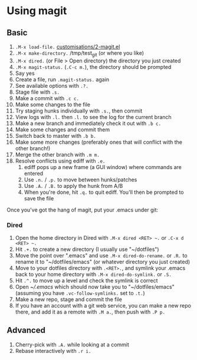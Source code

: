 #+STARTUP: showeverything

* Using magit

** Basic

1. =.M-x load-file.= [[file:customisations/2-magit.el][customisations/2-magit.el]]
2. =.M-x make-directory.= /tmp/test_git (or where you like)
3. =.M-x dired.= (or File > Open directory) the directory you just
   created
4. =.M-x magit-status.= (=.C-c m.=), the directory should be prompted
5. Say yes
6. Create a file, run =.magit-status.= again
7. See available options with =.?.=
8. Stage file with =.s.=
9. Make a commit with =.c c.=
10. Make some changes to the file
11. Try staging hunks individually with =.s.=, then commit
12. View logs with =.l.= then =.l.= to see the log for the current
    branch
13. Make a new branch and immediately check it out with =.b c.=
14. Make some changes and commit them
15. Switch back to master with =.b b.=
16. Make some more changes (preferably ones that will conflict with
    the other branch!)
17. Merge the other branch with =.m m.=
18. Resolve conflicts using ediff with =.e.=
    1. ediff pops up a new frame (a GUI window) where commands are
       entered
    2. Use =.n.= / =.p.= to move between hunks/patches
    3. Use =.A.= / =.B.= to apply the hunk from A/B
    4. When you're done, hit =.q.= to quit ediff. You'll then be
       prompted to save the file


Once you've got the hang of magit, put your .emacs under git:

*** Dired

1. Open the home directory in Dired with =.M-x dired <RET> ~.= or
   =.C-x d <RET> ~.=
2. Hit =.+.= to create a new directory (I usually use "~/dotfiles")
3. Move the point over ".emacs" and use =.M-x dired-do-rename.= or
   =.R.= to rename it to "~/dotfiles/emacs" (or whatever directory you
   just created)
4. Move to your dotfiles directory with =.<RET>.=, and symlink your
   .emacs back to your home directory with =.M-x dired-do-symlink.= or
   =.S.=
5. Hit =.^.= to move up a level and check the symlink is correct
6. Open [[~/.emacs]] which should now take you to "~/dotfiles/emacs"
   (assuming you have =.vc-follow-symlinks.= set to =.t.=)
7. Make a new repo, stage and commit the file
8. If you have an account with a git web service, you can make a new
   repo there, and add it as a remote with =.M a.=, then push with =.P p.=

** Advanced

1. Cherry-pick with =.A.= while looking at a commit
2. Rebase interactively with =.r i.=
